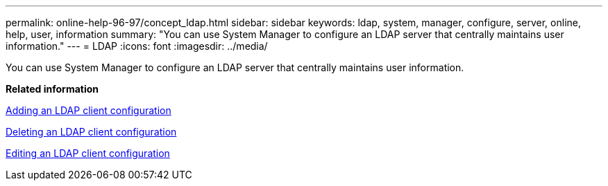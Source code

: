 ---
permalink: online-help-96-97/concept_ldap.html
sidebar: sidebar
keywords: ldap, system, manager, configure, server, online, help, user, information
summary: "You can use System Manager to configure an LDAP server that centrally maintains user information."
---
= LDAP
:icons: font
:imagesdir: ../media/

[.lead]
You can use System Manager to configure an LDAP server that centrally maintains user information.

*Related information*

xref:task_adding_ldap_client_configuration.adoc[Adding an LDAP client configuration]

xref:task_deleting_ldap_client_configuration.adoc[Deleting an LDAP client configuration]

xref:task_editing_ldap_client_configuration.adoc[Editing an LDAP client configuration]
